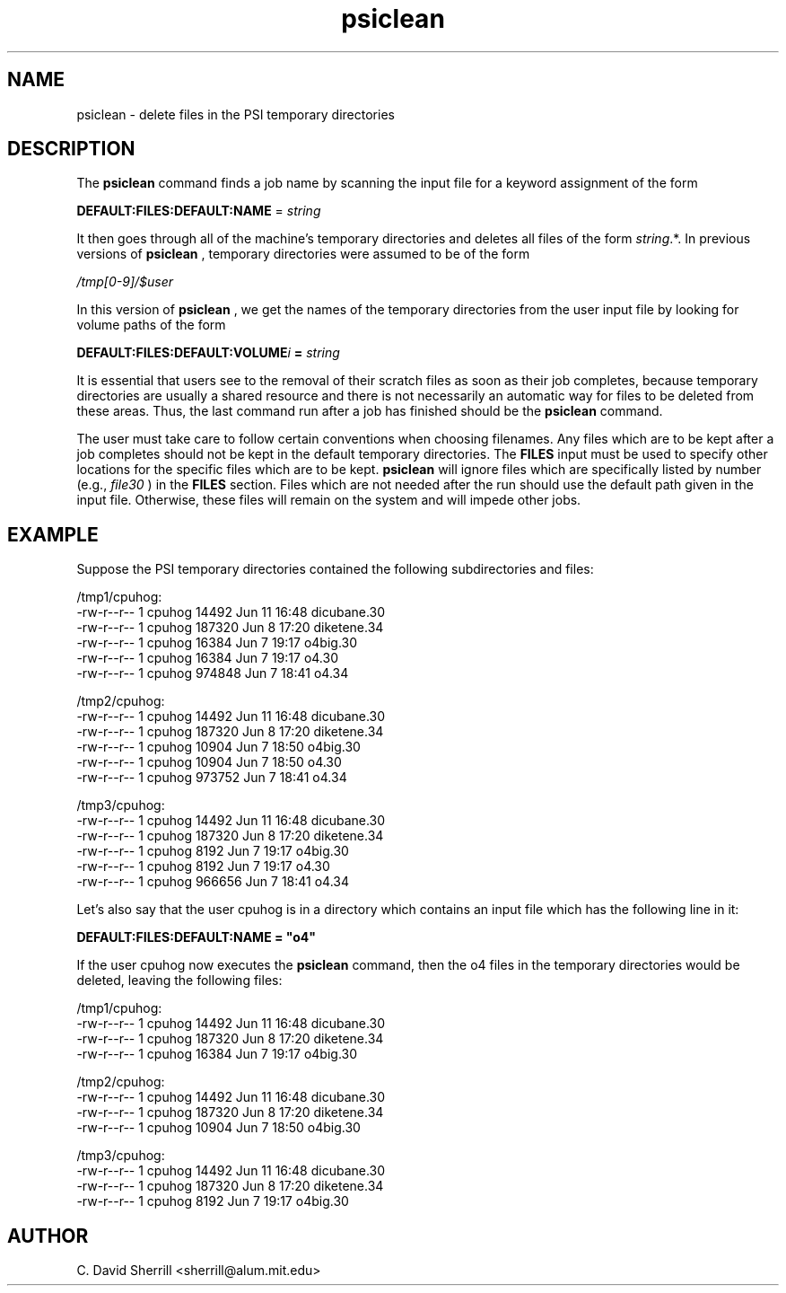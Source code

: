 .TH psiclean 1 "29 July, 1999" "Psi Version 3.0" ""
.  \"
.  \" Notice of Document Modification
.  \"
.  \"   man page created by David Sherrill, 29 July 1999
.  \"
.  \"
.SH NAME
psiclean \- delete files in the PSI temporary directories

.SH DESCRIPTION
The
.B psiclean
command finds a job name by scanning the input file
for a keyword assignment of the form
.nf

   \fBDEFAULT:FILES:DEFAULT:NAME\fP = \fIstring\fP

.fi
It then goes through all of the machine's temporary
directories and deletes all files of the form
\fIstring\fP.*.  In previous versions of 
.B psiclean
, temporary directories were assumed to be of the form
.nf

   \fI/tmp[0-9]/$user\fP

.fi
In this version of 
.B psiclean
, we get the names of the temporary directories from the
user input file by looking for volume paths of the form
.nf

   \fBDEFAULT:FILES:DEFAULT:VOLUME\fIi\fP = \fIstring\fP
.fi

.PP
It is essential that users see to the removal of their scratch
files as soon as their job completes,
because temporary directories are usually a shared resource and there
is not necessarily an automatic way for files to be deleted from these
areas.
Thus, the last command run after
a job has finished
should be the
.B psiclean
command.

.PP
The user must take care to follow certain conventions when choosing filenames.
Any files which are to be kept after a job completes should not be kept
in the default temporary directories.  The \fBFILES\fP
input must be used to specify other locations for the specific files which 
are to be kept.  
.B psiclean
will ignore files which are specifically listed by number (e.g., \fIfile30\fP )
in the \fBFILES\fP section.
Files which are not needed after the run should use the default path
given in the input file.  Otherwise, these files will remain on the system 
and will impede other jobs.
.SH EXAMPLE
Suppose the PSI temporary directories contained the following subdirectories
and files:
.nf

/tmp1/cpuhog:
-rw-r--r--  1 cpuhog      14492 Jun 11 16:48 dicubane.30
-rw-r--r--  1 cpuhog     187320 Jun  8 17:20 diketene.34
-rw-r--r--  1 cpuhog      16384 Jun  7 19:17 o4big.30
-rw-r--r--  1 cpuhog      16384 Jun  7 19:17 o4.30
-rw-r--r--  1 cpuhog     974848 Jun  7 18:41 o4.34

/tmp2/cpuhog:
-rw-r--r--  1 cpuhog      14492 Jun 11 16:48 dicubane.30
-rw-r--r--  1 cpuhog     187320 Jun  8 17:20 diketene.34
-rw-r--r--  1 cpuhog      10904 Jun  7 18:50 o4big.30
-rw-r--r--  1 cpuhog      10904 Jun  7 18:50 o4.30
-rw-r--r--  1 cpuhog     973752 Jun  7 18:41 o4.34

/tmp3/cpuhog:
-rw-r--r--  1 cpuhog      14492 Jun 11 16:48 dicubane.30
-rw-r--r--  1 cpuhog     187320 Jun  8 17:20 diketene.34
-rw-r--r--  1 cpuhog       8192 Jun  7 19:17 o4big.30
-rw-r--r--  1 cpuhog       8192 Jun  7 19:17 o4.30
-rw-r--r--  1 cpuhog     966656 Jun  7 18:41 o4.34

.fi

Let's also say that the user cpuhog is in a directory which contains
an input file which has the following line in it:
.nf

\fBDEFAULT:FILES:DEFAULT:NAME = "o4"\fP

.fi
If the user cpuhog now executes the
.B psiclean
command, then the o4 files in the temporary directories would be
deleted, leaving the following files:

.nf
/tmp1/cpuhog:
-rw-r--r--  1 cpuhog      14492 Jun 11 16:48 dicubane.30
-rw-r--r--  1 cpuhog     187320 Jun  8 17:20 diketene.34
-rw-r--r--  1 cpuhog      16384 Jun  7 19:17 o4big.30

/tmp2/cpuhog:
-rw-r--r--  1 cpuhog      14492 Jun 11 16:48 dicubane.30
-rw-r--r--  1 cpuhog     187320 Jun  8 17:20 diketene.34
-rw-r--r--  1 cpuhog      10904 Jun  7 18:50 o4big.30

/tmp3/cpuhog:
-rw-r--r--  1 cpuhog      14492 Jun 11 16:48 dicubane.30
-rw-r--r--  1 cpuhog     187320 Jun  8 17:20 diketene.34
-rw-r--r--  1 cpuhog       8192 Jun  7 19:17 o4big.30

.fi

.SH AUTHOR
.nf
C. David Sherrill <sherrill@alum.mit.edu>
.fi

